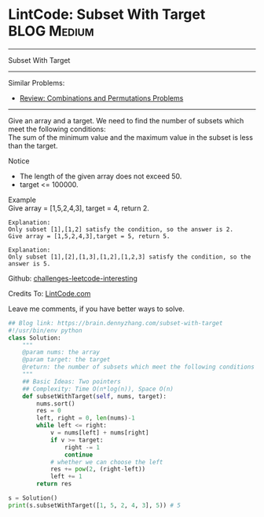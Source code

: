 * LintCode: Subset With Target                                  :BLOG:Medium:
#+STARTUP: showeverything
#+OPTIONS: toc:nil \n:t ^:nil creator:nil d:nil
:PROPERTIES:
:type:     combination, redo, lintcode
:END:
---------------------------------------------------------------------
Subset With Target
---------------------------------------------------------------------
Similar Problems:
- [[https://brain.dennyzhang.com/review-combination][Review: Combinations and Permutations Problems]]
---------------------------------------------------------------------
Give an array and a target. We need to find the number of subsets which meet the following conditions:
The sum of the minimum value and the maximum value in the subset is less than the target.

Notice
- The length of the given array does not exceed 50.
- target <= 100000.

Example
Give array = [1,5,2,4,3], target = 4, return 2.

#+BEGIN_EXAMPLE
Explanation:
Only subset [1],[1,2] satisfy the condition, so the answer is 2.
Give array = [1,5,2,4,3],target = 5, return 5.
#+END_EXAMPLE

#+BEGIN_EXAMPLE
Explanation:
Only subset [1],[2],[1,3],[1,2],[1,2,3] satisfy the condition, so the answer is 5.
#+END_EXAMPLE

Github: [[url-external:https://github.com/DennyZhang/challenges-leetcode-interesting/tree/master/subset-with-target][challenges-leetcode-interesting]]

Credits To: [[url-external:http://www.lintcode.com/en/problem/subset-with-target/][LintCode.com]]

Leave me comments, if you have better ways to solve.

#+BEGIN_SRC python
## Blog link: https://brain.dennyzhang.com/subset-with-target
#!/usr/bin/env python
class Solution:
    """
    @param nums: the array
    @param target: the target
    @return: the number of subsets which meet the following conditions
    """
    ## Basic Ideas: Two pointers
    ## Complexity: Time O(n*log(n)), Space O(n)
    def subsetWithTarget(self, nums, target):
        nums.sort()
        res = 0
        left, right = 0, len(nums)-1
        while left <= right:
            v = nums[left] + nums[right]
            if v >= target:
                right -= 1
                continue
            # whether we can choose the left
            res += pow(2, (right-left))
            left += 1
        return res
        
s = Solution()
print(s.subsetWithTarget([1, 5, 2, 4, 3], 5)) # 5
#+END_SRC
